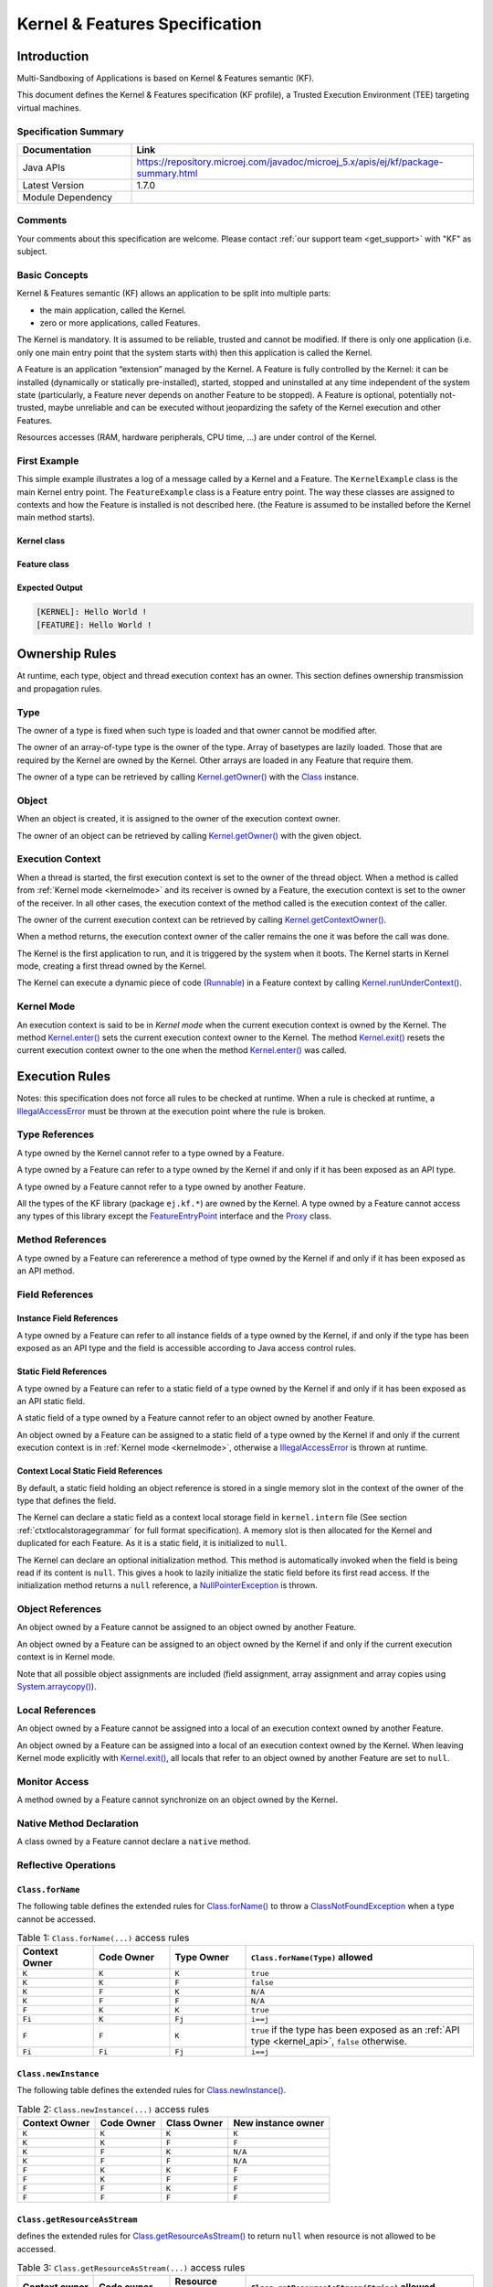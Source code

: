 .. _kf_specification:

Kernel & Features Specification
===============================

Introduction
------------

Multi-Sandboxing of Applications is based on Kernel & Features semantic (KF).

This document defines the Kernel & Features specification (KF profile), a Trusted Execution
Environment (TEE) targeting virtual machines.

Specification Summary
~~~~~~~~~~~~~~~~~~~~~

.. list-table::
   :widths: 10 30
   :header-rows: 1

   * - Documentation
     - Link
   * - Java APIs
     - https://repository.microej.com/javadoc/microej_5.x/apis/ej/kf/package-summary.html
   * - Latest Version
     - 1.7.0
   * - Module Dependency
     - .. tabs::

         .. tab:: SDK 6

            .. code-block:: java

               implementation("ej.api:kf:1.7.0")

         .. tab:: SDK 5

            .. code-block:: xml

               <dependency org="ej.api" name="kf" rev="1.7.0" />


Comments
~~~~~~~~

Your comments about this specification are welcome. Please contact :ref:`our support team <get_support>` with "KF" as subject.

Basic Concepts
~~~~~~~~~~~~~~

Kernel & Features semantic (KF) allows an application to be split into
multiple parts:

-  the main application, called the Kernel.

-  zero or more applications, called Features.

The Kernel is mandatory. It is assumed to be reliable, trusted and
cannot be modified. If there is only one application (i.e. only one main
entry point that the system starts with) then this application is called
the Kernel.

A Feature is an application “extension” managed by the Kernel. A Feature
is fully controlled by the Kernel: it can be installed (dynamically or
statically pre-installed), started, stopped and uninstalled at any time
independent of the system state (particularly, a Feature never depends
on another Feature to be stopped). A Feature is optional, potentially
not-trusted, maybe unreliable and can be executed without jeopardizing
the safety of the Kernel execution and other Features.

Resources accesses (RAM, hardware peripherals, CPU time, …) are under
control of the Kernel.

First Example
~~~~~~~~~~~~~

This simple example illustrates a log of a message called by a Kernel
and a Feature. The ``KernelExample`` class is the main Kernel entry point.
The ``FeatureExample`` class is a Feature entry point. The way these
classes are assigned to contexts and how the Feature is installed is not
described here. (the Feature is assumed to be installed before the
Kernel main method starts).

Kernel class
^^^^^^^^^^^^

.. code-block:: java
  :caption: Illustration 1: Kernel Hello World Example

  package ej.kf.example.helloworld;

  import ej.kf.Feature;
  import ej.kf.Kernel;

  /**
  * Defines a Kernel class. The Kernel entry point is the regular main method.
  */
  public class KernelExample {

    public static void main(String[] args) throws Exception {
      log("Hello World !");
      for (Feature f : Kernel.getAllLoadedFeatures()) {
        f.start();
      }
    }

    /**
    * Log a message, prefixed with the name of the caller
    */
    public static void log(String message) {
      String name = Kernel.getContextOwner().getName();
      System.out.println('[' + name + "]: " + message);
    }

  }


Feature class
^^^^^^^^^^^^^

.. code-block:: java
  :caption: Illustration 2: Feature Hello World Example

  package ej.kf.example.helloworld;

  import ej.kf.FeatureEntryPoint;

  /**
  * Defines a Feature class that implements {@link FeatureEntryPoint} interface.
  */
  public class FeatureExample implements FeatureEntryPoint {

    @Override
    public void start() {
      KernelExample.log("Hello World !");
    }

    @Override
    public void stop() {
    }

  }

Expected Output
^^^^^^^^^^^^^^^

.. code-block::

  [KERNEL]: Hello World !
  [FEATURE]: Hello World !

Ownership Rules
---------------

At runtime, each type, object and thread execution context has an owner.
This section defines ownership transmission and propagation rules.

Type
~~~~

The owner of a type is fixed when such type is loaded and that owner
cannot be modified after.

The owner of an array-of-type type is the owner of the type. Array of
basetypes are lazily loaded. Those that are required by the Kernel are
owned by the Kernel. Other arrays are loaded in any Feature that require
them.

The owner of a type can be retrieved by calling
`Kernel.getOwner()`_ with the `Class`_ instance.

Object
~~~~~~

When an object is created, it is assigned to the owner of the execution
context owner.

The owner of an object can be retrieved by calling
`Kernel.getOwner()`_ with the given object.

Execution Context
~~~~~~~~~~~~~~~~~

When a thread is started, the first execution context is set to the
owner of the thread object. When a method is called from :ref:`Kernel mode <kernelmode>`
and its receiver is owned by a Feature, the
execution context is set to the owner of the receiver. In all other
cases, the execution context of the method called is the execution
context of the caller.

The owner of the current execution context can be retrieved by calling
`Kernel.getContextOwner()`_.

When a method returns, the execution context owner of the caller remains
the one it was before the call was done.

The Kernel is the first application to run, and it is triggered by the
system when it boots. The Kernel starts in Kernel mode, creating a first
thread owned by the Kernel.

The Kernel can execute a dynamic piece of code (`Runnable`_) in
a Feature context by calling `Kernel.runUnderContext()`_.

.. _kernelmode:

Kernel Mode
~~~~~~~~~~~

An execution context is said to be in *Kernel mode* when the current
execution context is owned by the Kernel. The method `Kernel.enter()`_
sets the current execution context owner to the Kernel. The method
`Kernel.exit()`_ resets the current execution context owner to the one
when the method `Kernel.enter()`_ was called.

Execution Rules
---------------

Notes: this specification does not force all rules to be checked at
runtime. When a rule is checked at runtime, a
`IllegalAccessError`_ must be thrown at the execution point where
the rule is broken.

Type References
~~~~~~~~~~~~~~~

A type owned by the Kernel cannot refer to a type owned by a Feature.

A type owned by a Feature can refer to a type owned by the Kernel if and
only if it has been exposed as an API type.

A type owned by a Feature cannot refer to a type owned by another
Feature.

All the types of the KF library (package ``ej.kf.*``) are owned by the
Kernel. A type owned by a Feature cannot access any types of this
library except the `FeatureEntryPoint`_ interface and the
`Proxy`_ class.

Method References
~~~~~~~~~~~~~~~~~

A type owned by a Feature can refererence a method of type owned by the
Kernel if and only if it has been exposed as an API method.

Field References
~~~~~~~~~~~~~~~~

Instance Field References
^^^^^^^^^^^^^^^^^^^^^^^^^

A type owned by a Feature can refer to all instance fields of a type
owned by the Kernel, if and only if the type has been exposed as an API
type and the field is accessible according to Java access control
rules.

Static Field References
^^^^^^^^^^^^^^^^^^^^^^^

A type owned by a Feature can refer to a static field of a type owned by
the Kernel if and only if it has been exposed as an API static field.

A static field of a type owned by a Feature cannot refer to an object
owned by another Feature.

An object owned by a Feature can be assigned to a static field of a type
owned by the Kernel if and only if the current execution context is in
:ref:`Kernel mode <kernelmode>`, otherwise a
`IllegalAccessError`_ is thrown at runtime.

.. _contextlocalstorage:

Context Local Static Field References
^^^^^^^^^^^^^^^^^^^^^^^^^^^^^^^^^^^^^

By default, a static field holding an object reference is stored in a
single memory slot in the context of the owner of the type that defines
the field.

The Kernel can declare a static field as a context local storage field
in ``kernel.intern`` file (See section :ref:`ctxtlocalstoragegrammar` for full format
specification). A memory slot is then allocated for the Kernel and
duplicated for each Feature. As it is a static field, it is initialized
to ``null``.

.. code-block:: xml
  :caption: Illustration 3: Context Local Storage Declaration of a Static Field

  <kernel>
    <contextLocalStorage name="com.mycompany.MyType.MY_GLOBAL"/>
  </kernel>


The Kernel can declare an optional initialization method. This method is
automatically invoked when the field is being read if its content is
``null``. This gives a hook to lazily initialize the static field before
its first read access. If the initialization method returns a ``null``
reference, a `NullPointerException`_ is thrown.

.. code-block:: xml
  :caption: Illustration 4: Context Local Storage Declaration of a Static Field with an Initialization Method

  <kernel>
    <contextLocalStorage
      name="com.mycompany.MyType.MY_GLOBAL" 
      initMethod="com.mycompany.MyType.myInit()java.lang.Object"
    />
  </kernel>


Object References
~~~~~~~~~~~~~~~~~

An object owned by a Feature cannot be assigned to an object owned by
another Feature.

An object owned by a Feature can be assigned to an object owned by the
Kernel if and only if the current execution context is in Kernel mode.

Note that all possible object assignments are included (field
assignment, array assignment and array copies using
`System.arraycopy()`_).

Local References
~~~~~~~~~~~~~~~~

An object owned by a Feature cannot be assigned into a local of an
execution context owned by another Feature.

An object owned by a Feature can be assigned into a local of an
execution context owned by the Kernel. When leaving Kernel mode
explicitly with `Kernel.exit()`_, all locals that refer to an object
owned by another Feature are set to ``null``.

Monitor Access
~~~~~~~~~~~~~~

A method owned by a Feature cannot synchronize on an object owned by the
Kernel.

Native Method Declaration
~~~~~~~~~~~~~~~~~~~~~~~~~

A class owned by a Feature cannot declare a ``native`` method.

Reflective Operations
~~~~~~~~~~~~~~~~~~~~~

``Class.forName``
^^^^^^^^^^^^^^^^^

The following table defines the extended rules for `Class.forName()`_ to throw a `ClassNotFoundException`_ when a type cannot be accessed.

.. list-table:: Table 1: ``Class.forName(...)`` access rules
   :header-rows: 1
   :widths: 2 2 2 6

   - 
      - Context Owner
      - Code Owner
      - Type Owner
      - ``Class.forName(Type)`` allowed
   - 
      - ``K``
      - ``K``
      - ``K``
      - ``true``
   - 
      - ``K``
      - ``K``
      - ``F``
      - ``false``
   - 
      - ``K``
      - ``F``
      - ``K``
      - ``N/A``
   - 
      - ``K``
      - ``F``
      - ``F``
      - ``N/A``
   - 
      - ``F``
      - ``K``
      - ``K``
      - ``true``
   - 
      - ``Fi``
      - ``K``
      - ``Fj``
      - ``i==j``
   - 
      - ``F``
      - ``F``
      - ``K``
      - ``true`` if the type has been exposed as an :ref:`API type <kernel_api>`, ``false`` otherwise.
   - 
      - ``Fi``
      - ``Fi``
      - ``Fj``
      - ``i==j``


``Class.newInstance``
^^^^^^^^^^^^^^^^^^^^^

The following table defines the extended rules for `Class.newInstance()`_.

.. list-table:: Table 2: ``Class.newInstance(...)`` access rules
   :header-rows: 1

   - 
      - Context Owner
      - Code Owner
      - Class Owner
      - New instance owner
   - 
      - ``K``
      - ``K``
      - ``K``
      - ``K``
   - 
      - ``K``
      - ``K``
      - ``F``
      - ``F``
   - 
      - ``K``
      - ``F``
      - ``K``
      - ``N/A``
   - 
      - ``K``
      - ``F``
      - ``F``
      - ``N/A``
   - 
      - ``F``
      - ``K``
      - ``K``
      - ``F``
   - 
      - ``F``
      - ``K``
      - ``F``
      - ``F``
   - 
      - ``F``
      - ``F``
      - ``K``
      - ``F``
   - 
      - ``F``
      - ``F``
      - ``F``
      - ``F``


``Class.getResourceAsStream``
^^^^^^^^^^^^^^^^^^^^^^^^^^^^^

defines the extended rules for
`Class.getResourceAsStream()`_ to return ``null`` when resource is not allowed to be accessed.

.. list-table:: Table 3: ``Class.getResourceAsStream(...)`` access rules
   :header-rows: 1
   :widths: 2 2 2 6

   - 
      - Context owner
      - Code owner
      - Resource owner
      - ``Class.getResourceAsStream(String)`` allowed
   - 
      - ``K``
      - ``K``
      - ``K``
      - ``true``
   - 
      - ``K``
      - ``K``
      - ``F``
      - ``false``
   - 
      - ``K``
      - ``F``
      - ``K``
      - ``N/A``
   - 
      - ``K``
      - ``F``
      - ``F``
      - ``N/A``
   - 
      - ``F``
      - ``K``
      - ``K``
      - ``true``
   - 
      - ``Fi``
      - ``K``
      - ``Fj``
      - ``i==j``

        If the same resource name is declared by both the Kernel and
        the Feature, the Feature resource takes precedence over the
        Kernel resource.
   - 
      - ``F``
      - ``F``
      - ``K``
      - ``false``
   - 
      - ``Fi``
      - ``Fi``
      - ``Fj``
      - ``i==j``


``Thread.currentThread``
^^^^^^^^^^^^^^^^^^^^^^^^

Threads and their execution contexts have owners. The
``Thread.currentThread()`` method relates to the thread's owner that is
executing the current execution context only. There is no obligation
that two execution contexts that are in a caller-callee relationship
have the same (==) returned ``java.lang.Thread`` object when using
``Thread.currentThread()`` method.

If the Thread that initiated the execution has the same owner as the
current execution context or if execution is in Kernel mode, then the
thread that initiates the execution is returned, otherwise, a
``java.lang.Thread`` object owned by the Kernel is returned.

Feature Lifecycle
-----------------

Entry point
~~~~~~~~~~~

Each Feature must define an implementation of the
`FeatureEntryPoint`_. `FeatureEntryPoint.start()`_ method is called
when the Feature is started. It is considered to be the main method of
the Feature application. `FeatureEntryPoint.stop()`_ method is called
when the Feature is stopped. It gives a chance to the Feature to
terminate properly.

States
~~~~~~

A Feature is in one of the following states:

-  **INSTALLED**: Feature has been successfully linked to the Kernel and is not running. There are no references from the Kernel to objects owned by this Feature.

-  **STARTED**: Feature has been started and is running.

-  **STOPPED**: Feature has been stopped and all its owned threads and execution contexts are terminated. The memory and resources are not yet reclaimed. See section :ref:`stopsequence` for the complete stop sequence.

-  **UNINSTALLED**: Feature has been unlinked from the Kernel.

The following illustration describes the Feature state diagram and the methods that changes Feature's state.

.. _illustration-5:
.. figure:: png/kf_spec/kf_lifecycle.png
  :align: center
  :scale: 75%

  Illustration 5: Feature State Diagram

Installation
~~~~~~~~~~~~

A Feature is installed by the Kernel using
`Kernel.install()`_. The content of the Feature data to be
loaded is implementation dependent. The Feature data is read and linked
to the Kernel. If the Feature cannot be linked to the Kernel, an
`IncompatibleFeatureException`_ is thrown. Otherwise, the Feature
is added to the list of loaded Features and its state is set to the
``INSTALLED`` state.

Start
~~~~~

A Feature is started by the Kernel using `Feature.start()`_. The Feature
is switched in the ``STARTED`` state. A new thread owned by the Feature is
created and started. Next steps are executed by the newly created
thread:

-  Feature clinits are executed.

-  Entrypoint is instanciated.

-  `FeatureEntryPoint.start()`_ is called.

.. _stopsequence:

Stop
~~~~

A Feature is stopped explicitly by the Kernel using `Feature.stop()`_.
Features may be stopped implicitly by the Resource Control Manager. Next
steps are executed:

-  On explicit `Feature.stop()`_ call, a new thread owned by the Feature is created and `FeatureEntryPoint.stop()`_ is executed within this new thread. 

-  Wait until this new thread is done, or until a global timeout stop-time occurred [1]_.

-  All execution contexts, from any thread, owned by the Feature are cleared, which implies that a `DeadFeatureException`_ is thrown in threads that are running the stopped Feature code or in threads that want to call stopped Feature code.

-  Wait until all threads owned by the Feature are terminated.

-  Native resources (files, sockets, …) opened by the Feature that remain opened after `FeatureEntryPoint.stop()`_ execution are closed abruptly.

-  The Feature state is set to the ``STOPPED`` state.

-  `FeatureStateListener.stateChanged()`_ is called for each registered listener.

-  Objects owned by the Feature are reclaimed. 

-  If there are no remaining alive objects [2]_:

   -  Feature state is set to the ``INSTALLED`` state.

   -  `FeatureStateListener.stateChanged()`_ is called for each registered listener.

The method `Feature.stop()`_ can be called several times, until the
Feature is set to the ``INSTALLED`` state.

.. [1]
   The default timeout stop-time is 2,000ms.

.. [2]
   If there are any remaining alive Feature objects after the Kernel listeners have been called, the Feature will stay in the ``STOPPED`` state indefinitely. 
   The Kernel has an issue. However, it can continue running and orchestrating other applications, but it cannot restart or uninstall the problematic Feature.


Uninstallation
~~~~~~~~~~~~~~

A Feature is uninstalled by the Kernel using `Kernel.uninstall()`_. The
Feature code is unlinked from the Kernel and reclaimed. The Feature is
removed from the list of loaded Features and its state is set to the
``UNINSTALLED`` state. The Feature does not exist anymore in the system.

Class Spaces
------------

Overview
~~~~~~~~

.. _illustration-6:
.. figure:: png/kf_spec/classloader.png
  :align: center
  :scale: 75%

  Illustration 6: Kernel & Features Class Spaces Overview


Private Types
~~~~~~~~~~~~~

The Kernel and the Features define their own private name space.
Internal types are only accessible from within the Kernel or Features
that define these types. The Kernel or a Feature can have only one type
for a specific fully qualified name, insuring there are not two types in
the Kernel or in a Feature sharing the same fully qualified name.

.. _kernel_api:

Kernel API Types
~~~~~~~~~~~~~~~~

The Kernel can expose some of its types, methods and static fields as
API to Features. A file describes the list of the types, the methods and
the static fields that Features can refer to.

Here is an example for exposing `System.out.println(String)`_ to a Feature:

.. code-block:: xml
  :caption: Illustration 7: Kernel API Example for exposing ``System.out.println``

  <require>
    <field name="java.lang.System.out"/>
    <method name="java.io.PrintStream.println(java.lang.String)void"/>
  </require>


Section :ref:`kernelapi` describes the Kernel API file format.

Precedence Rules
~~~~~~~~~~~~~~~~

APIs exposed by the Kernel are publicly available for all Features: they
form the global name space.

A Kernel API type (from the global name space) always takes precedence
over a Feature type with the same fully qualified name when a Feature is
loaded. An type exposed by the Kernel cannot be overloaded by a Feature.

Resource Control Manager
------------------------

CPU Control: Quotas
~~~~~~~~~~~~~~~~~~~

A Kernel can assign an execution quota to a Feature using
`Feature.setExecutionQuota()`_. The quota is expressed in execution
units.

Quotas account to the context of the current thread's owner.

When a Feature has reached its execution quota, its execution is
suspended until all other Features have reached their execution quota.
When there are no threads owned by Features eligible to be scheduled,
the execution counter of all Features is reset.

Setting a Feature execution quota to zero causes the Feature to be
suspended (the Feature is paused).

If a Feature has reached its execution quota and is holding a monitor (through one of its threads), 
and another Module (Feature or Kernel) with a disabled quota attempts to acquire the same monitor (through one of its threads), 
the thread holding the monitor will continue its execution until it releases the monitor.


RAM Control: Feature Criticality
~~~~~~~~~~~~~~~~~~~~~~~~~~~~~~~~

Each Feature has a criticality level between `Feature.MIN_CRITICALITY`_
and `Feature.MAX_CRITICALITY`_. When an execution context cannot allocate
new objects because a memory limit has been reached, Features shall be
stopped following next semantic:

-  Select the Feature with the lowest criticality.
-  If the selected Feature has a criticality lower than the current
   execution context owner criticality, then stop the selected Feature
   and all the Features with the same criticality.
-  If no memory is available, repeat these two previous steps in
   sequence until there are no more Features to stop.

If no memory is reclaimed, then an `OutOfMemoryError`_ is thrown.

Time-out Control: Watchdog
~~~~~~~~~~~~~~~~~~~~~~~~~~

All method calls that are done from a Kernel mode to a Feature mode are
automatically executed under the control of a watchdog.

The watchdog timeout is set according to the following rules:

-  use the watchdog timeout of the current execution context if it has
   been set,
-  else use the watchdog timeout of the current thread if it has been
   set,
-  else use the global system watchdog timeout.

The global system watchdog timeout value is set to `Long.MAX_VALUE`_ at
system startup.

When the watchdog timeout occurs the offending Feature is stopped.

Native Resource Control: Security Manager
~~~~~~~~~~~~~~~~~~~~~~~~~~~~~~~~~~~~~~~~~

The Kernel is responsible for holding all the native calls. The Kernel
shall provide methods (API) that systematically check, using the
standard security manager, that the access to a native call is granted
to the specific Feature.

When an object owned by a Feature is not allowed to access a native
resource, a specific exception shall be thrown.

Any native resource opened by a Feature must be registered by the Kernel
and closed when the Feature is stopped.

Communication Between Features
------------------------------

A Feature can communicate with another Feature using :ref:`Shared Interfaces <chapter.shared.interfaces>`.
This section explains the execution semantics and advanced configuration from the Kernel's perspective.

Method Binding
~~~~~~~~~~~~~~

A Feature can call a method owned by another Feature, provided:

-  Both Features own an interface in their class space with the same fully qualified name.

-  Both Features have declared such interface as a Shared Interface.

-  The source Feature has declared a Proxy class for its Shared Interface.

-  The target Feature has registered to the Kernel an instance of a class implementing its Shared Interface.

-  The source Feature has requested from the Kernel an instance of a class implementing its interface.

-  The Kernel has bound the source interface to the target instance and returned an instance to the source Feature, implementing its Shared Interface.

-  The source Feature calls a method declared in the Shared Interface using this instance as receiver.

-  A method with the exact descriptor exists in the target Feature interface.

-  The arguments given by the source Feature can be transferred to the target Feature.

-  The value returned by the target Feature can be transferred to the source Feature (if the method does not return ``void``).

Section :ref:`sharedinterfacefileformat` describes the Shared Interface file format specification.

Object Binding
~~~~~~~~~~~~~~

An object owned by a Feature can be bound to an object owned by
another Feature using the method `Kernel.bind()`_.

-  When the target type is owned by the Kernel, the object is converted using the most accurate :ref:`Kernel type converter <kernelconverter>`.

-  When the target type is owned by the Feature, it must be a Shared Interface.
   In this case, an instance of its :ref:`Proxy class <section.proxy.implementation>` is returned. 

Object identity is maintained across Features, so the same proxy instance is returned. 
If a Proxy is bound to the Feature that owns the reference, the original object is passed instead (Proxy unwrapping).

.. note::
   
   The Kernel can manually bind an object using the `Kernel.bind()`_ method.

.. _kernelconverter:

Kernel Type Converters
~~~~~~~~~~~~~~~~~~~~~~

By default, Feature instances of types owned by the Kernel cannot be
passed across a Shared Interface method invocation.

The Kernel can register a converter for each allowed type, using
`Kernel.addConverter()`_. The converter must implement `Converter`_
and can implement one of the following behaviors:

-  by wrapper: manually allocating a Proxy reference by calling `Kernel.newProxy()`_.

-  by copy: with the help of `Kernel.clone()`_.

Configuration Files
-------------------

Kernel and Features Declaration
~~~~~~~~~~~~~~~~~~~~~~~~~~~~~~~

A Kernel must provide a declaration file named ``kernel.kf``. A Feature
must provide a declaration file named ``[name].kf``.

KF Declaration file is a Properties file. It must appear at the root of
any application classpath (directory or JAR file). Keys are described
hereafter:

.. list-table:: Illustration 10: KF Definition File Properties Specification
   :header-rows: 1
   :widths: 2 2 6

   - 
      - Key
      - Usage
      - Description
   - 
      - entryPoint
      - Mandatory for Feature only.
      - The fully qualified name of the class that implements
        `FeatureEntryPoint`_
   - 
      - name
      - Optional
      - ``KERNEL`` by default for the Kernel, or the name of the file
        without the ``.kf`` extension for Features.
   - 
      - version
      - Mandatory
      - String version, that can retrieved using
        `Module.getVersion()`_

.. _kernelapi:

Kernel API Definition
~~~~~~~~~~~~~~~~~~~~~

By default, when building a Kernel, no types are exposed as API for
Features, except `FeatureEntryPoint`_. Kernel types, methods and
static fields allowed to be accessed by Features must be declared in one
or more ``kernel.api`` files. They must appear at the root of any
application classpath (directory or JAR file). Kernel API file is an XML
file, with the following schema:

.. code-block:: xml
  :caption: Illustration 11: Kernel API XML Schema

  <xs:schema xmlns:xs='http://www.w3.org/2001/XMLSchema'>
      <xs:element name='require'>
          <xs:complexType>
              <xs:choice minOccurs='0' maxOccurs='unbounded'>
                  <xs:element ref='type'/>
                  <xs:element ref='field'/>
                  <xs:element ref='method'/>
              </xs:choice>
          </xs:complexType>
      </xs:element>

      <xs:element name='type'>
          <xs:complexType>
              <xs:attribute name='name' type='xs:string' use='required'/>
          </xs:complexType>
      </xs:element>

      <xs:element name='field'>
          <xs:complexType>
              <xs:attribute name='name' type='xs:string' use='required'/>
          </xs:complexType>
      </xs:element>

      <xs:element name='method'>
          <xs:complexType>
              <xs:attribute name='name' type='xs:string' use='required'/>
          </xs:complexType>
      </xs:element>
  </xs:schema>


.. list-table:: Illustration 12: Kernel API Tags Specification
   :widths: 2 8 8
   :header-rows: 1

   *  - Tag
      - Attributes
      - Description
   *  - require
      - 
      - The root element
   *  - field
      - 
      - Static field declaration. Declaring a field as a Kernel API
        automatically declares its type as a Kernel API.
   *  - name
      - Fully qualified name on the form ``[type].[fieldName]``
      - 
   *  - method
      - 
      - Method or constructor declaration. Declaring a method or a
        constructor as a Kernel API automatically declares its type as
        a Kernel API
   *  - name
      - Fully qualified name on the form
        ``[type].[methodName]([typeArg1,...,typeArgN)typeReturned``.
        Types are fully qualified names or one of a base type as
        described by the Java language (``boolean``, ``byte``, ``char``,
        ``short``, ``int``, ``long``, ``float``, ``double``) When declaring a
        constructor, ``methodName`` is the single type name. When
        declaring a void method or a constructor, ``typeReturned`` is
        ``void``
      - 
   *  - type
      - 
      - Type declaration. Declaring a type as Kernel API automatically
        declares all its super types (classes and interfaces) and the
        default constructor (if any) as Kernel API.
   *  - name
      - Fully qualified name on the form
        ``[package].[package].[typeName]``
      - 


Identification
~~~~~~~~~~~~~~

Kernel and Features identification is based on a `X509 certificate <https://tools.ietf.org/html/rfc5280>`_.
The 6 first fields defined by RFC 2253 (``CN``: commonName,  ``L``: localityName,  ``ST``: stateOrProvinceName,  ``O``: organizationName,  ``OU``: organizationalUnitName,  ``C``: countryName) can be read by calling
``ej.kf.Module.getProvider().getValue(...)``.

The certificate file must be configured as following:

-  placed beside the related ``[name].kf`` file.

-  named ``[name].cert``.

-  ``DER``-encoded and may be supplied in binary or printable (Base64)
   encoding. If the certificate is provided in Base64 encoding, it
   must be bounded at the beginning by ``-----BEGIN CERTIFICATE-----``,
   and must be bounded at the end by ``-----END CERTIFICATE-----``. 

.. _sharedinterfacefileformat:

Shared Interface Declaration
~~~~~~~~~~~~~~~~~~~~~~~~~~~~

A Shared Interface file is an XML file ending with the ``.si`` suffix with
the following format:

.. code-block:: xml
  :caption: Illustration 13: Shared Interface XML Schema Specification

  <xs:schema xmlns:xs='http://www.w3.org/2001/XMLSchema'>

  <xs:element name='sharedInterfaces'>
    <xs:complexType>
    <xs:choice minOccurs='0' maxOccurs='unbounded'>
      <xs:element ref='sharedInterface'/>
    </xs:choice>
    </xs:complexType>
  </xs:element>

  <xs:element name='sharedInterface'>
    <xs:complexType>
    <xs:attribute name='name' type='xs:string' use='required'/>
    </xs:complexType>
  </xs:element>
  
  </xs:schema>

Kernel Advanced Configuration
~~~~~~~~~~~~~~~~~~~~~~~~~~~~~

``The kernel.intern`` files is for Kernel advanced configurations such as
declaring :ref:`context local storage static fields <contextlocalstorage>`. It
must appear at the root of any application classpath (directory or JAR
file).

.. code-block:: xml
  :caption: Illustration 14: Kernel Intern Root XML Schema Specification

  <!-- 
    Root Element
    -->
  <xs:element name='kernel'>
    <xs:complexType>
    <xs:choice minOccurs='0' maxOccurs='unbounded'>
      <xs:element ref='contextLocalStorage'/>
      <xs:element ref='property'/>
    </xs:choice>
    </xs:complexType>
  </xs:element>


Context Local Storage Static Field Configuration
~~~~~~~~~~~~~~~~~~~~~~~~~~~~~~~~~~~~~~~~~~~~~~~~

.. _ctxtlocalstoragegrammar:

XML Schema & Format
^^^^^^^^^^^^^^^^^^^

.. code-block:: xml
  :caption: Table 5: Context Local Storage XML Schema Specification

  <xs:element name='contextLocalStorage'>
    <xs:complexType>
    <!--
      Static Field Simple Name.
    -->
    <xs:attribute name='name' type='xs:string' use='required'/>
    <!--
      Optional Initialization Method descriptor, as specified by Kernel API method descriptor. 
      -->
    <xs:attribute name='initMethod' type='xs:string' use='optional'/>
    </xs:complexType>
  </xs:element>
   

Typical Example
^^^^^^^^^^^^^^^

The following illustration describes the definition of a context local
storage static field (``I``), which is duplicated in each context (Kernel
and Features):

.. _illustration-15:
.. figure:: png/kf_spec/context_local_storage_slots.png
  :align: center
  :scale: 75%

  Illustration 15: Context Local Storage of Static Field Example


The following illustration describes a detailed sequence of method calls
with the expected behavior.

.. _illustration-16:
.. figure:: png/kf_spec/context_local_storage_sequences.png
  :align: center
  :scale: 75%

  Illustration 16: Context Local Storage Example of Initialization Sequence

.. _Class: https://repository.microej.com/javadoc/microej_5.x/apis/java/lang/Class.html
.. _ClassNotFoundException: https://repository.microej.com/javadoc/microej_5.x/apis/java/lang/ClassNotFoundException.html
.. _IllegalAccessError: https://repository.microej.com/javadoc/microej_5.x/apis/java/lang/IllegalAccessError.html
.. _IncompatibleFeatureException`: https://repository.microej.com/javadoc/microej_5.x/apis/ej/kf/IncompatibleFeatureException.html
.. _NullPointerException: https://repository.microej.com/javadoc/microej_5.x/apis/java/lang/NullPointerException.html
.. _Runnable: https://repository.microej.com/javadoc/microej_5.x/apis/java/lang/Runnable.html
.. _FeatureEntryPoint: https://repository.microej.com/javadoc/microej_5.x/apis/ej/kf/FeatureEntryPoint.html
.. _Converter: https://repository.microej.com/javadoc/microej_5.x/apis/ej/kf/Converter.html
.. _Proxy: https://repository.microej.com/javadoc/microej_5.x/apis/ej/kf/Proxy.html
.. _Class.forName(): https://repository.microej.com/javadoc/microej_5.x/apis/java/lang/Class.html#forName-java.lang.String-
.. _Class.getResourceAsStream(): https://repository.microej.com/javadoc/microej_5.x/apis/java/lang/Class.html#getResourceAsStream-java.lang.String-
.. _Class.newInstance(): https://repository.microej.com/javadoc/microej_5.x/apis/java/lang/Class.html#newInstance--
.. _DeadFeatureException: https://repository.microej.com/javadoc/microej_5.x/apis/ej/kf/DeadFeatureException.html
.. _IncompatibleFeatureException: https://repository.microej.com/javadoc/microej_5.x/apis/ej/kf/IncompatibleFeatureException.html
.. _Feature.start(): https://repository.microej.com/javadoc/microej_5.x/apis/ej/kf/Feature.html#start--
.. _Feature.stop(): https://repository.microej.com/javadoc/microej_5.x/apis/ej/kf/Feature.html#stop--
.. _Module.getVersion(): https://repository.microej.com/javadoc/microej_5.x/apis/ej/kf/Module.html#getVersion--
.. _Feature.setExecutionQuota(): https://repository.microej.com/javadoc/microej_5.x/apis/ej/kf/Module.html#setExecutionQuota-int-
.. _FeatureEntryPoint.start(): https://repository.microej.com/javadoc/microej_5.x/apis/ej/kf/FeatureEntryPoint.html#start--
.. _FeatureEntryPoint.stop(): https://repository.microej.com/javadoc/microej_5.x/apis/ej/kf/FeatureEntryPoint.html#stop--
.. _Feature.MAX_CRITICALITY: https://repository.microej.com/javadoc/microej_5.x/apis/ej/kf/Feature.html#MAX_CRITICALITY
.. _Feature.MIN_CRITICALITY: https://repository.microej.com/javadoc/microej_5.x/apis/ej/kf/Feature.html#MIN_CRITICALITY
.. _FeatureStateListener.stateChanged(): https://repository.microej.com/javadoc/microej_5.x/apis/ej/kf/FeatureStateListener.html#stateChanged-ej.kf.Feature-ej.kf.Feature.State-
.. _Kernel.bind(): https://repository.microej.com/javadoc/microej_5.x/apis/ej/kf/Kernel.html#bind-T-java.lang.Class-ej.kf.Feature-
.. _Kernel.addConverter() : https://repository.microej.com/javadoc/microej_5.x/apis/ej/kf/Kernel.html#addConverter-ej.kf.Converter-
.. _Kernel.clone() : https://repository.microej.com/javadoc/microej_5.x/apis/ej/kf/Kernel.html#clone-T-ej.kf.Module-
.. _Kernel.newProxy(): https://repository.microej.com/javadoc/microej_5.x/apis/ej/kf/Kernel.html#newProxy-T-ej.kf.Module-
.. _Kernel.enter(): https://repository.microej.com/javadoc/microej_5.x/apis/ej/kf/Kernel.html#enter--
.. _Kernel.exit(): https://repository.microej.com/javadoc/microej_5.x/apis/ej/kf/Kernel.html#exit--
.. _Kernel.install(): https://repository.microej.com/javadoc/microej_5.x/apis/ej/kf/Kernel.html#install-java.io.InputStream-
.. _Kernel.uninstall(): https://repository.microej.com/javadoc/microej_5.x/apis/ej/kf/Kernel.html#uninstall-ej.kf.Feature-
.. _Kernel.getOwner(): https://repository.microej.com/javadoc/microej_5.x/apis/ej/kf/Kernel.html#getOwner-java.lang.Object-
.. _Kernel.getContextOwner(): https://repository.microej.com/javadoc/microej_5.x/apis/ej/kf/Kernel.html#getContextOwner--
.. _Kernel.runUnderContext(): https://repository.microej.com/javadoc/microej_5.x/apis/ej/kf/Kernel.html#runUnderContext-ej.kf.Module-java.lang.Runnable-
.. _Long.MAX_VALUE: https://repository.microej.com/javadoc/microej_5.x/apis/java/lang/Long.html#MAX_VALUE
.. _OutOfMemoryError: https://repository.microej.com/javadoc/microej_5.x/apis/java/lang/OutOfMemoryError.html
.. _System.arraycopy(): https://repository.microej.com/javadoc/microej_5.x/apis/java/lang/System.html#arraycopy-java.lang.Object-int-java.lang.Object-int-int-
.. _System.out.println(String): https://repository.microej.com/javadoc/microej_5.x/apis/java/lang/System.html#out

..
   | Copyright 2008-2024, MicroEJ Corp. Content in this space is free 
   for read and redistribute. Except if otherwise stated, modification 
   is subject to MicroEJ Corp prior approval.
   | MicroEJ is a trademark of MicroEJ Corp. All other trademarks and 
   copyrights are the property of their respective owners.
